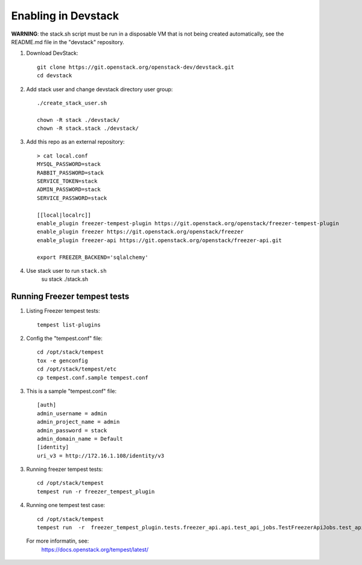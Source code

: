 ====================
Enabling in Devstack
====================

**WARNING**: the stack.sh script must be run in a disposable VM that is not
being created automatically, see the README.md file in the "devstack"
repository.

1. Download DevStack::

    git clone https://git.openstack.org/openstack-dev/devstack.git
    cd devstack

2. Add stack user and change devstack directory user group::
   
    ./create_stack_user.sh
    
    chown -R stack ./devstack/
    chown -R stack.stack ./devstack/


3. Add this repo as an external repository::

     > cat local.conf
     MYSQL_PASSWORD=stack
     RABBIT_PASSWORD=stack
     SERVICE_TOKEN=stack
     ADMIN_PASSWORD=stack
     SERVICE_PASSWORD=stack

     [[local|localrc]]
     enable_plugin freezer-tempest-plugin https://git.openstack.org/openstack/freezer-tempest-plugin
     enable_plugin freezer https://git.openstack.org/openstack/freezer
     enable_plugin freezer-api https://git.openstack.org/openstack/freezer-api.git

     export FREEZER_BACKEND='sqlalchemy'

4. Use stack user to run ``stack.sh``
    su stack
    ./stack.sh
    

Running Freezer tempest tests
=============================

1. Listing Freezer tempest tests::

    tempest list-plugins

2. Config the "tempest.conf" file::

    cd /opt/stack/tempest
    tox -e genconfig
    cd /opt/stack/tempest/etc
    cp tempest.conf.sample tempest.conf

3. This is a sample "tempest.conf" file::

    [auth]
    admin_username = admin
    admin_project_name = admin
    admin_password = stack
    admin_domain_name = Default
    [identity]
    uri_v3 = http://172.16.1.108/identity/v3


3. Running freezer tempest tests::

    cd /opt/stack/tempest
    tempest run -r freezer_tempest_plugin

4. Running  one tempest test case::

    cd /opt/stack/tempest
    tempest run  -r  freezer_tempest_plugin.tests.freezer_api.api.test_api_jobs.TestFreezerApiJobs.test_api_jobs_post
   
 For more informatin, see:
    https://docs.openstack.org/tempest/latest/
